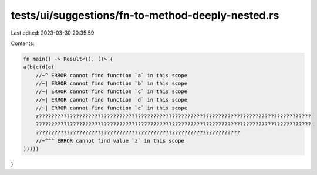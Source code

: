 tests/ui/suggestions/fn-to-method-deeply-nested.rs
==================================================

Last edited: 2023-03-30 20:35:59

Contents:

.. code-block:: rs

    fn main() -> Result<(), ()> {
    a(b(c(d(e(
        //~^ ERROR cannot find function `a` in this scope
        //~| ERROR cannot find function `b` in this scope
        //~| ERROR cannot find function `c` in this scope
        //~| ERROR cannot find function `d` in this scope
        //~| ERROR cannot find function `e` in this scope
        z????????????????????????????????????????????????????????????????????????????????????????
        ?????????????????????????????????????????????????????????????????????????????????????????
        ??????????????????????????????????????????????????????????????????
        //~^^^ ERROR cannot find value `z` in this scope
    )))))
}


